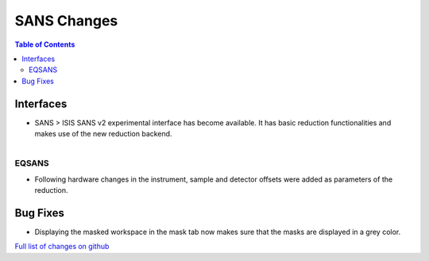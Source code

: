============
SANS Changes
============

.. contents:: Table of Contents
   :local:

Interfaces
----------

- SANS > ISIS SANS v2 experimental interface has become available. It has basic reduction functionalities and makes use of the new reduction backend.

.. figure:: ../../images/sans_isis_v2_whole_gui.png
   :class: screenshot
   :align: right
   :width: 300 px

EQSANS
######

- Following hardware changes in the instrument, sample and detector offsets were added as parameters of the reduction.

Bug Fixes
---------

- Displaying the masked workspace in the mask tab now makes sure that the masks are displayed in a grey color.



`Full list of changes on github <http://github.com/mantidproject/mantid/pulls?q=is%3Apr+milestone%3A%22Release+3.11%22+is%3Amerged+label%3A%22Component%3A+SANS%22>`__
